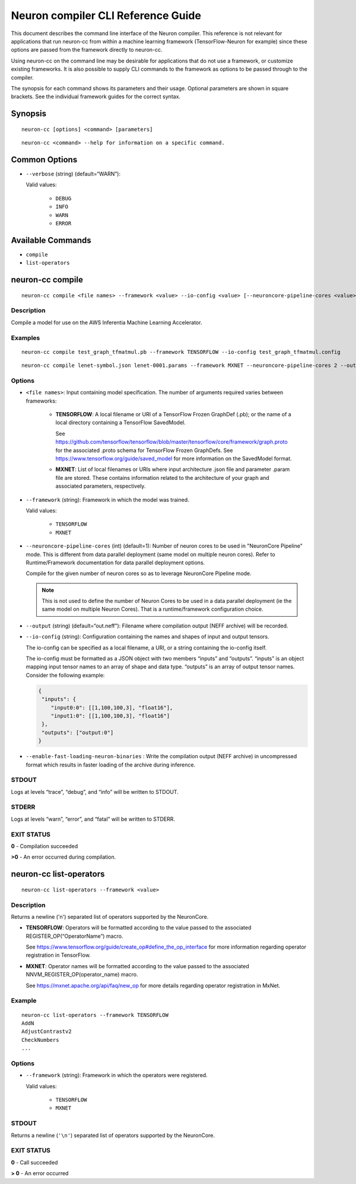 .. _neuron-compiler-cli-reference:

Neuron compiler CLI Reference Guide
===================================

This document describes the command line interface of the Neuron
compiler. This reference is not relevant for applications that run
neuron-cc from within a machine learning framework (TensorFlow-Neuron
for example) since these options are passed from the framework directly
to neuron-cc.

Using neuron-cc on the command line may be desirable for applications
that do not use a framework, or customize existing frameworks. It is
also possible to supply CLI commands to the framework as options to be
passed through to the compiler.

The synopsis for each command shows its parameters and their usage.
Optional parameters are shown in square brackets. See the individual
framework guides for the correct syntax.

Synopsis
--------

::

   neuron-cc [options] <command> [parameters]

::

   neuron-cc <command> --help for information on a specific command.

Common Options
--------------

- ``--verbose`` (string) (default=“WARN”):

  Valid values:

    -  ``DEBUG``
    -  ``INFO``
    -  ``WARN``
    -  ``ERROR``

Available Commands
------------------

-  ``compile``
-  ``list-operators``

neuron-cc compile
-----------------

::

   neuron-cc compile <file names> --framework <value> --io-config <value> [--neuroncore-pipeline-cores <value>] [--output <value>] [--enable-fast-loading-neuron-binaries]

Description
~~~~~~~~~~~

Compile a model for use on the AWS Inferentia Machine Learning
Accelerator.

Examples
~~~~~~~~

::

   neuron-cc compile test_graph_tfmatmul.pb --framework TENSORFLOW --io-config test_graph_tfmatmul.config

::

   neuron-cc compile lenet-symbol.json lenet-0001.params --framework MXNET --neuroncore-pipeline-cores 2 --output out.infa —debug

Options
~~~~~~~

- ``<file names>``: Input containing model specification. The number
  of arguments required varies between frameworks:

    -  **TENSORFLOW**: A local filename or URI of a TensorFlow Frozen
       GraphDef (.pb); or the name of a local directory containing a
       TensorFlow SavedModel.

       See
       https://github.com/tensorflow/tensorflow/blob/master/tensorflow/core/framework/graph.proto
       for the associated .proto schema for TensorFlow Frozen GraphDefs. See
       https://www.tensorflow.org/guide/saved_model for more information on
       the SavedModel format.

    -  **MXNET**: List of local filenames or URIs where input architecture
       .json file and parameter .param file are stored. These contains
       information related to the architecture of your graph and associated
       parameters, respectively.


- ``--framework`` (string): Framework in which the model was trained.

  Valid values:

    - ``TENSORFLOW``
    - ``MXNET``

- ``--neuroncore-pipeline-cores`` (int) (default=1): Number of neuron cores
  to be used in "NeuronCore Pipeline" mode. This is different from data
  parallel deployment (same model on multiple neuron cores). Refer to
  Runtime/Framework documentation for data parallel deployment options.

  Compile for the given number of
  neuron cores so as to leverage NeuronCore Pipeline mode.

  .. note::
    This is not used to define the number of Neuron Cores to be used in a data
    parallel deployment (ie the same model on multiple Neuron Cores). That
    is a runtime/framework configuration choice.

- ``--output`` (string) (default=“out.neff”): Filename where compilation
  output (NEFF archive) will be recorded.

- ``--io-config`` (string): Configuration containing the names and shapes
  of input and output tensors.

  The io-config can be specified as a local filename, a URI, or a string
  containing the io-config itself.

  The io-config must be formatted as a JSON object with two members
  “inputs” and “outputs”. “inputs” is an object mapping input tensor names
  to an array of shape and data type. “outputs” is an array of output
  tensor names. Consider the following example:

  .. code-block:: json

    {
     "inputs": {
        "input0:0": [[1,100,100,3], "float16"],
        "input1:0": [[1,100,100,3], "float16"]
     },
     "outputs": ["output:0"]
    }

- ``--enable-fast-loading-neuron-binaries`` : Write the compilation
  output (NEFF archive) in uncompressed format which results
  in faster loading of the archive during inference.


STDOUT
~~~~~~

Logs at levels “trace”, “debug”, and “info” will be written to STDOUT.

STDERR
~~~~~~

Logs at levels “warn”, “error”, and “fatal” will be written to STDERR.

EXIT STATUS
~~~~~~~~~~~

**0** - Compilation succeeded

**>0** - An error occurred during compilation.

.. _neuron-cc-list-operators:

neuron-cc list-operators
------------------------

::

   neuron-cc list-operators --framework <value>

.. _description-1:

Description
~~~~~~~~~~~

Returns a newline ('n') separated list of operators supported by the
NeuronCore.

-  **TENSORFLOW**: Operators will be formatted according to the value
   passed to the associated REGISTER_OP(“OperatorName”) macro.

   See https://www.tensorflow.org/guide/create_op#define_the_op_interface
   for more information regarding operator registration in TensorFlow.

-  **MXNET**: Operator names will be formatted according to the value
   passed to the associated NNVM_REGISTER_OP(operator_name) macro.

   See https://mxnet.apache.org/api/faq/new_op for more details
   regarding operator registration in MxNet.


Example
~~~~~~~

::

   neuron-cc list-operators --framework TENSORFLOW
   AddN
   AdjustContrastv2
   CheckNumbers
   ...

.. _options-1:

Options
~~~~~~~

- ``--framework`` (string): Framework in which the operators were
  registered.

  Valid values:

    - ``TENSORFLOW``
    - ``MXNET``

.. _stdout-1:

STDOUT
~~~~~~

Returns a newline (``'\n'``) separated list of operators supported by the
NeuronCore.

.. _exit-status-1:

EXIT STATUS
~~~~~~~~~~~

**0** - Call succeeded

**> 0** - An error occurred
